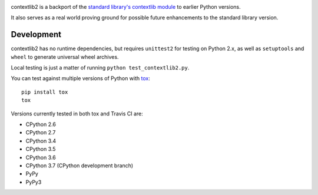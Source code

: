 .. image:: https://jazzband.co/static/img/badge.svg
   :target: https://jazzband.co/
   :alt: Jazzband

.. image:: https://readthedocs.org/projects/contextlib2/badge/?version=latest
   :target: https://contextlib2.readthedocs.org/
   :alt: Latest Docs

.. image:: https://img.shields.io/travis/jazzband/contextlib2/master.svg
   :target: http://travis-ci.org/jazzband/contextlib2

.. image:: https://coveralls.io/repos/github/jazzband/contextlib2/badge.svg?branch=master
   :target: https://coveralls.io/github/jazzband/contextlib2?branch=master

.. image:: https://landscape.io/github/jazzband/contextlib2/master/landscape.svg
   :target: https://landscape.io/github/jazzband/contextlib2/

contextlib2 is a backport of the `standard library's contextlib
module <https://docs.python.org/3.5/library/contextlib.html>`_ to
earlier Python versions.

It also serves as a real world proving ground for possible future
enhancements to the standard library version.

Development
-----------

contextlib2 has no runtime dependencies, but requires ``unittest2`` for testing
on Python 2.x, as well as ``setuptools`` and ``wheel`` to generate universal
wheel archives.

Local testing is just a matter of running ``python test_contextlib2.py``.

You can test against multiple versions of Python with
`tox <https://tox.testrun.org/>`_::

    pip install tox
    tox

Versions currently tested in both tox and Travis CI are:

* CPython 2.6
* CPython 2.7
* CPython 3.4
* CPython 3.5
* CPython 3.6
* CPython 3.7 (CPython development branch)
* PyPy
* PyPy3
